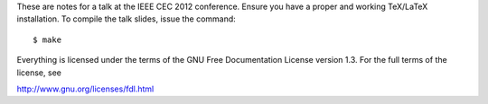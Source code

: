 These are notes for a talk at the IEEE CEC 2012 conference.  Ensure
you have a proper and working TeX/LaTeX installation. To compile the
talk slides, issue the command::

    $ make

Everything is licensed under the terms of the GNU Free Documentation
License version 1.3.  For the full terms of the license, see

http://www.gnu.org/licenses/fdl.html
